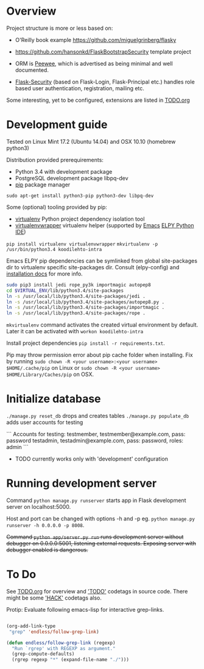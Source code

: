 * Overview
Project structure is more or less based on:
- O'Reilly book example https://github.com/miguelgrinberg/flasky
- https://github.com/hansonkd/FlaskBootstrapSecurity template project

- ORM is [[https://peewee.readthedocs.org/en/latest/][Peewee]], which is advertised as being minimal and well documented.
- [[https://pythonhosted.org/Flask-Security/][Flask-Security]] (based on Flask-Login, Flask-Principal etc.) handles role based user authentication, registration, mailing etc.

Some interesting, yet to be configured, extensions are listed in [[file:TODO.org][TODO.org]]

* Development guide
Tested on Linux Mint 17.2 (Ubuntu 14.04) and OSX 10.10 (homebrew python3)

Distribution provided prerequirements:
- Python 3.4 with development package
- PostgreSQL development package libpq-dev
- [[https://en.wikipedia.org/wiki/Pip_(package_manager)][pip]] package manager
=sudo apt-get install python3-pip python3-dev libpq-dev=

Some (optional) tooling provided by pip:
- [[http://docs.python-guide.org/en/latest/dev/virtualenvs/][virtualenv]] Python project dependency isolation tool
- [[https://virtualenvwrapper.readthedocs.org/en/latest/][virtualenvwrapper]] virtualenv helper (supported by [[https://www.gnu.org/software/emacs/][Emacs]] [[https://github.com/jorgenschaefer/elpy/wiki][ELPY Python IDE]])
=pip install virtualenv virtualenvwrapper=
=mkvirtualenv -p /usr/bin/python3.4 koodilehto-intra=

Emacs ELPY pip dependencies can be symlinked from global site-packages dir to virtualenv specific site-packages dir. Consult (elpy-config) and [[https://elpy.readthedocs.org/en/latest/introduction.html][installation docs]] for more info.

#+BEGIN_SRC sh
sudo pip3 install jedi rope_py3k importmagic autopep8
cd $VIRTUAL_ENV/lib/python3.4/site-packages
ln -s /usr/local/lib/python3.4/site-packages/jedi .
ln -s /usr/local/lib/python3.4/site-packages/autopep8.py .
ln -s /usr/local/lib/python3.4/site-packages/importmagic .
ln -s /usr/local/lib/python3.4/site-packages/rope .
#+END_SRC


=mkvirtualenv= command activates the created virtual environment by default. Later it can be activated with =workon koodilehto-intra=

Install project dependencies =pip install -r requirements.txt=.

Pip may throw permission error about pip cache folder when installing. Fix by running =sudo chown -R <your username>:<your username> $HOME/.cache/pip= on Linux or =sudo chown -R <your username> $HOME/Library/Caches/pip= on OSX.

* Initialize database
=./manage.py reset_db= drops and creates tables
=./manage.py populate_db= adds user accounts for testing

```
Accounts for testing:
testmember, testmember@example.com, pass: password
testadmin, testadmin@example.com, pass: password, roles: admin
```

- TODO currently works only with 'development' configuration

* Running development server
Command =python manage.py runserver= starts app in Flask development server on localhost:5000.

Host and port can be changed with options -h and -p eg. =python manage.py runserver -h 0.0.0.0 -p 8008=.

+Command =python app/server.py run= runs development server without debugger on 0.0.0.0:5001, listening external requests. Exposing server with debugger enabled is dangerous.+

* To Do
See [[file:TODO.org][TODO.org]] for overview and [[grep:TODO%20]['TODO']] codetags in source code.
There might be some [[grep:HACK%20]['HACK']] codetags also.

Protip: Evaluate following emacs-lisp for interactive grep-links.

#+BEGIN_SRC emacs-lisp

(org-add-link-type
 "grep" 'endless/follow-grep-link)

(defun endless/follow-grep-link (regexp)
  "Run `rgrep' with REGEXP as argument."
  (grep-compute-defaults)
  (rgrep regexp "*" (expand-file-name "./")))

#+END_SRC
